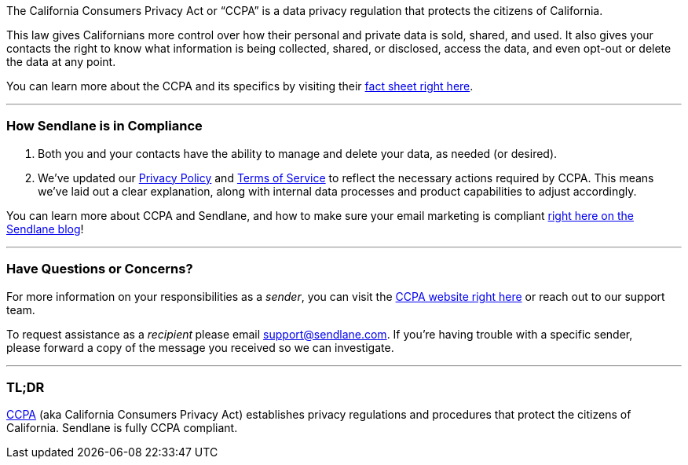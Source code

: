 The California Consumers Privacy Act or “CCPA” is a data privacy
regulation that protects the citizens of California. 

This law gives Californians more control over how their personal and
private data is sold, shared, and used. It also gives your contacts the
right to know what information is being collected, shared, or disclosed,
access the data, and even opt-out or delete the data at any point.

You can learn more about the CCPA and its specifics by visiting their
https://www.oag.ca.gov/system/files/attachments/press_releases/CCPA%20Fact%20Sheet%20%2800000002%29.pdf[fact
sheet right here].

'''''

=== How Sendlane is in Compliance

. Both you and your contacts have the ability to manage and delete your
data, as needed (or desired).
. We’ve updated our https://sendlane.com/privacy[Privacy Policy] and
https://sendlane.com/terms[Terms of Service] to reflect the necessary
actions required by CCPA. This means we’ve laid out a clear explanation,
along with internal data processes and product capabilities to adjust
accordingly.

You can learn more about CCPA and Sendlane, and how to make sure your
email marketing is compliant
https://www.sendlane.com/blog-posts/ccpa[right here on the Sendlane
blog]!

'''''

=== Have Questions or Concerns?

For more information on your responsibilities as a _sender_, you can
visit the https://oag.ca.gov/privacy/ccpa[CCPA website right here] or
reach out to our support team. 

To request assistance as a _recipient_** **please email
support@sendlane.com. If you're having trouble with a specific sender,
please forward a copy of the message you received so we can investigate.

'''''

=== TL;DR

https://www.oag.ca.gov/system/files/attachments/press_releases/CCPA%20Fact%20Sheet%20%2800000002%29.pdf[CCPA]
(aka California Consumers Privacy Act) establishes privacy regulations
and procedures that protect the citizens of California. Sendlane is
fully CCPA compliant.
